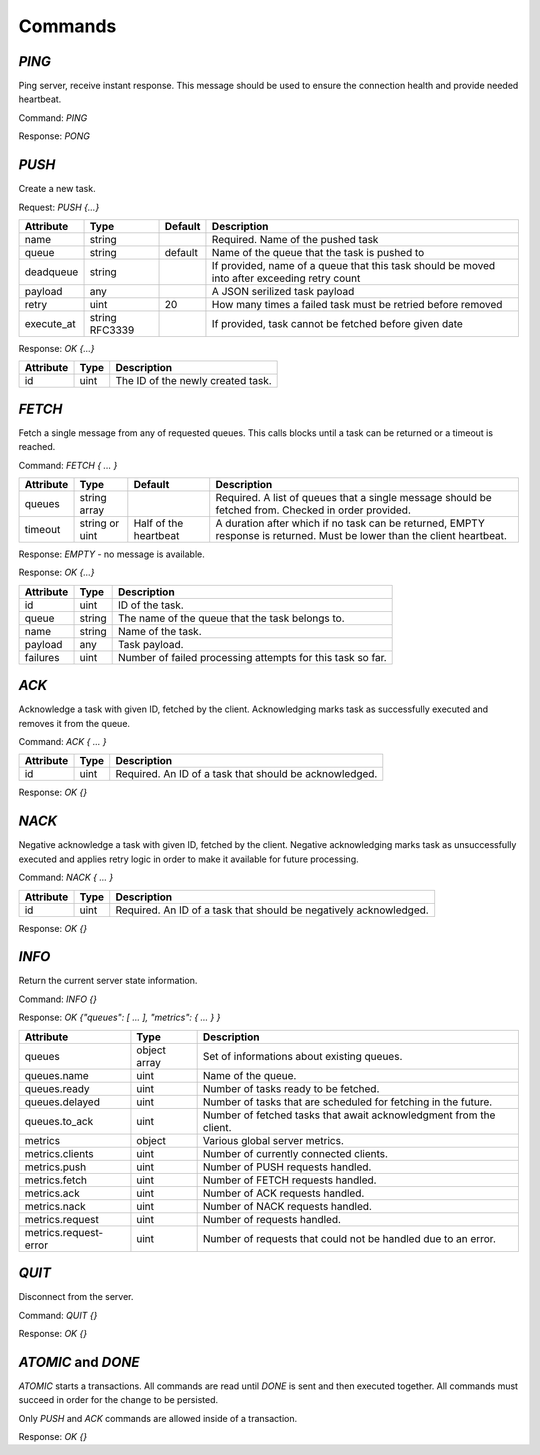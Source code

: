 Commands
--------

`PING`
======

Ping server, receive instant response. This message should be used to ensure the connection health and provide needed heartbeat.

Command: `PING`

Response: `PONG`



`PUSH`
======

Create a new task.

Request: `PUSH {...}`

=============  ==============  ========  ============
 Attribute     Type            Default   Description
=============  ==============  ========  ============
 name          string                    Required. Name of the pushed task
 queue         string          default   Name of the queue that the task is pushed to
 deadqueue     string                    If provided, name of a queue that this task should be moved into after exceeding retry count
 payload       any                       A JSON serilized task payload
 retry         uint            20        How many times a failed task must be retried before removed
 execute_at    string RFC3339            If provided, task cannot be fetched before given date
=============  ==============  ========  ============


Response: `OK {...}`

==========   ========   ==================================
 Attribute   Type       Description
==========   ========   ==================================
 id          uint       The ID of the newly created task.
==========   ========   ==================================



`FETCH`
=======

Fetch a single message from any of requested queues. This calls blocks until a task can be returned or a timeout is reached.

Command: `FETCH { ... }`

===========   ==============   =====================   ======================================================================
 Attribute    Type             Default                 Description
===========   ==============   =====================   ======================================================================
 queues       string array                             Required. A list of queues that a single message should be fetched from. Checked in order provided.
 timeout      string or uint   Half of the heartbeat   A duration after which if no task can be returned, EMPTY response is returned. Must be lower than the client heartbeat.
===========   ==============   =====================   ======================================================================

Response: `EMPTY` - no message is available.

Response: `OK {...}`

==========   =======   ==================================
 Attribute   Type      Description
==========   =======   ==================================
 id          uint      ID of the task.
 queue       string    The name of the queue that the task belongs to.
 name        string    Name of the task.
 payload     any       Task payload.
 failures    uint      Number of failed processing attempts for this task so far.
==========   =======   ==================================

`ACK`
=====

Acknowledge a task with given ID, fetched by the client. Acknowledging marks task as successfully executed and removes it from the queue.

Command: `ACK { ... }`

===========   ========   =====================================================
 Attribute    Type       Description
===========   ========   =====================================================
 id           uint       Required. An ID of a task that should be acknowledged.
===========   ========   =====================================================

Response: `OK {}`

`NACK`
======

Negative acknowledge a task with given ID, fetched by the client. Negative acknowledging marks task as unsuccessfully executed and applies retry logic in order to make it available for future processing.

Command: `NACK { ... }`

===========   ========   =====================================================
 Attribute    Type       Description
===========   ========   =====================================================
 id           uint       Required. An ID of a task that should be negatively acknowledged.
===========   ========   =====================================================

Response: `OK {}`


`INFO`
======

Return the current server state information.

Command: `INFO {}`

Response: `OK {"queues": [ ... ], "metrics": { ... } }`

========================   =============   ============
 Attribute                 Type            Description
========================   =============   ============
 queues                    object array    Set of informations about existing queues.
 queues.name               uint            Name of the queue.
 queues.ready              uint            Number of tasks ready to be fetched.
 queues.delayed            uint            Number of tasks that are scheduled for fetching in the future.
 queues.to_ack             uint            Number of fetched tasks that await acknowledgment from the client.
 metrics                   object          Various global server metrics.
 metrics.clients           uint            Number of currently connected clients.
 metrics.push              uint            Number of PUSH requests handled.
 metrics.fetch             uint            Number of FETCH requests handled.
 metrics.ack               uint            Number of ACK requests handled.
 metrics.nack              uint            Number of NACK requests handled.
 metrics.request           uint            Number of requests handled.
 metrics.request-error     uint            Number of requests that could not be handled due to an error.
========================   =============   ============

`QUIT`
======

Disconnect from the server.

Command: `QUIT {}`

Response: `OK {}`


`ATOMIC` and `DONE`
===================

`ATOMIC` starts a transactions. All commands are read until `DONE` is sent and then executed together. All commands must succeed in order for the change to be persisted.

Only `PUSH` and `ACK` commands are allowed inside of a transaction.

Response: `OK {}`
